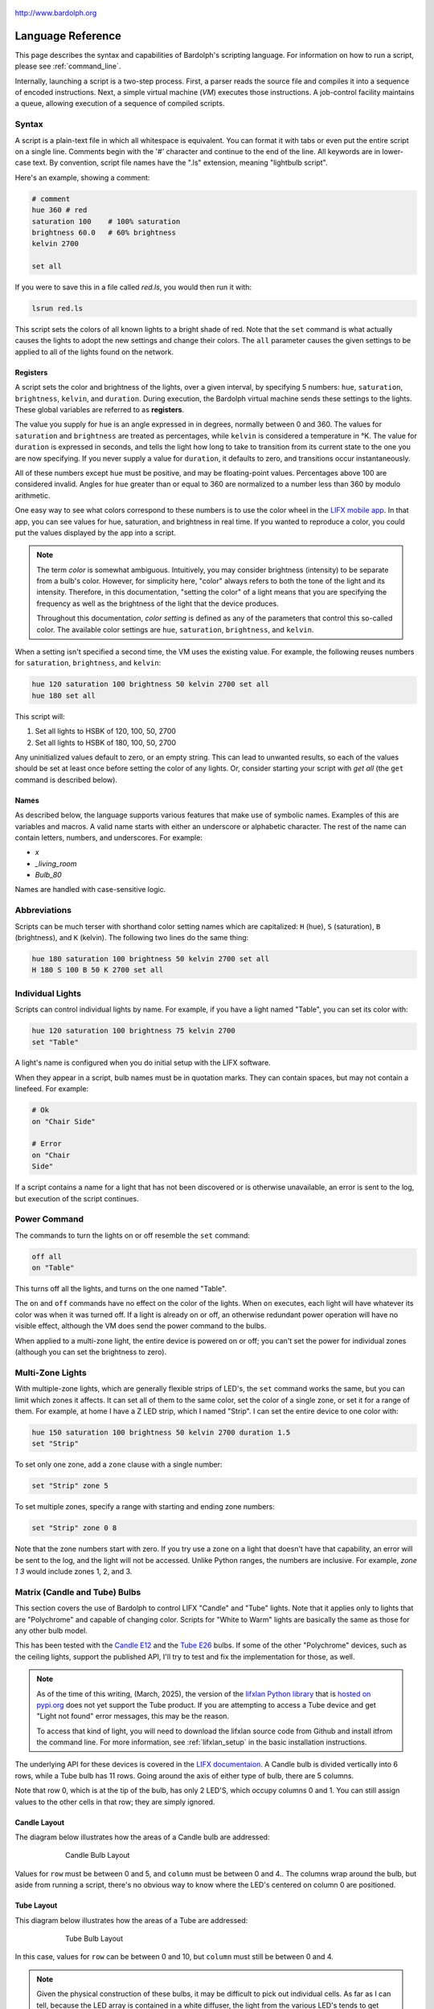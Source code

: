 .. figure:: logo.png
   :align: center

   http://www.bardolph.org

.. index::
    single: language reference

.. _language:

******************
Language Reference
******************

This page describes the syntax and capabilities of Bardolph's scripting
language. For information on how to run a script, please see
:ref:`command_line`.

Internally, launching a script is a two-step process. First, a parser reads the
source file and compiles it into a sequence of encoded instructions. Next, a
simple virtual machine (`VM`) executes those instructions. A job-control
facility maintains a queue, allowing execution of a sequence of compiled
scripts.

.. index:: color; set for all

Syntax
======
A script is a plain-text file in which all whitespace is equivalent. You can
format it with tabs or even put the entire script on a single line.
Comments begin with the '#' character and continue to the end of the line. All
keywords are in lower-case text. By convention, script file names have the
".ls" extension, meaning "lightbulb script".

Here's an example, showing a comment:

.. code-block:: lightbulb

    # comment
    hue 360 # red
    saturation 100    # 100% saturation
    brightness 60.0   # 60% brightness
    kelvin 2700

    set all

If you were to save this in a file called `red.ls`, you would then run it with:

.. code-block:: bash

    lsrun red.ls

This script sets the colors of all known lights to a bright shade of red.
Note that the ``set`` command is what actually causes the lights to adopt the
new settings and change their colors. The ``all`` parameter causes the given
settings to be applied to all of the lights found on the network.

.. index:: register; list of

Registers
---------
A script sets the color and brightness of the lights, over a given interval,
by specifying 5 numbers: ``hue``, ``saturation``, ``brightness``, ``kelvin``,
and ``duration``. During execution, the Bardolph virtual machine sends these
settings to the lights. These global variables are referred to as **registers**.

The value you supply for ``hue`` is an angle expressed in
in degrees, normally between 0 and 360. The values for ``saturation``
and ``brightness`` are treated as percentages, while ``kelvin`` is considered
a temperature in °K. The value for ``duration`` is expressed in
seconds, and tells the light how long to take to transition from its current
state to the one you are now specifying. If you never supply a value for
``duration``, it defaults to zero, and transitions occur instantaneously.

All of these numbers except ``hue`` must be positive, and may be floating-point
values. Percentages above 100 are considered invalid. Angles for ``hue``
greater than or equal to 360 are normalized to a number less
than 360 by modulo arithmetic.

One easy way to see what colors correspond to these numbers is to use
the color wheel in the `LIFX mobile app <https://app.lifx.com>`_.
In that app, you can see values for hue,
saturation, and brightness in real time. If you wanted to reproduce a color, you
could put the values displayed by the app into a script.

.. index:: color; definition of term

.. note:: The term *color* is somewhat ambiguous. Intuitively, you may
  consider brightness (intensity) to be separate from a bulb's color.
  However, for simplicity here, "color" always refers
  to both the tone of the light and its intensity. Therefore,
  in this documentation, "setting the color" of a light means that
  you are specifying the frequency as well as the brightness of the
  light that the device produces.

  Throughout this documentation, *color setting* is defined as any of
  the parameters that control this so-called color. The available
  color settings are ``hue``, ``saturation``, ``brightness``, and ``kelvin``.

When a setting isn't specified a second time, the VM uses the existing value.
For example, the following reuses numbers for ``saturation``, ``brightness``,
and ``kelvin``:

.. code-block:: lightbulb

    hue 120 saturation 100 brightness 50 kelvin 2700 set all
    hue 180 set all

This script will:

#. Set all lights to HSBK of 120, 100, 50, 2700
#. Set all lights to HSBK of 180, 100, 50, 2700

Any uninitialized values default to zero, or an empty string. This can lead
to unwanted results, so each of the values should be set at least once before
setting the color of any lights. Or, consider starting your script with
`get all` (the ``get`` command is described below).

.. index:: name syntax

Names
-----
As described below, the language supports various features that make use of
symbolic names. Examples of this are variables and macros. A valid name
starts with either an underscore or alphabetic character. The rest of the
name can contain letters, numbers, and underscores. For example:

* `x`
* `_living_room`
* `Bulb_80`

Names are handled with case-sensitive logic.

.. index:: abbreviations

Abbreviations
=============
Scripts can be much terser with shorthand color setting names which are
capitalized: ``H`` (hue), ``S`` (saturation), ``B`` (brightness), and ``K``
(kelvin). The following two lines do the same thing:

.. code-block:: lightbulb

  hue 180 saturation 100 brightness 50 kelvin 2700 set all
  H 180 S 100 B 50 K 2700 set all

.. index:: lights; individual, lights; set color, color; set for light

Individual Lights
=================
Scripts can control individual lights by name. For example, if you have a light
named "Table", you can set its color with:

.. code-block:: lightbulb

  hue 120 saturation 100 brightness 75 kelvin 2700
  set "Table"

A light's name is configured when you do initial setup with the LIFX software.

When they appear in a script, bulb names must be in quotation marks. They
can  contain spaces, but  may not contain a linefeed. For example:

.. code-block:: lightbulb

  # Ok
  on "Chair Side"

  # Error
  on "Chair
  Side"

If a script contains a name for a light that has not been discovered or is
otherwise unavailable, an error is sent to the log, but execution of the script
continues.

.. index:: power

Power Command
=============
The commands to turn the lights on or off resemble the ``set`` command:

.. code-block:: lightbulb

  off all
  on "Table"

This turns off all the lights, and turns on the one named "Table".

The ``on`` and ``off`` commands have no effect on the color of the lights.
When ``on`` executes, each light will have whatever its color was when
it was turned off. If a light is already on or off, an otherwise
redundant power operation will have no visible effect, although the
VM does send the power command to the bulbs.

When applied to a multi-zone light, the entire device is powered
on or off; you can't set the power for individual zones (although you
can set the brightness to zero).

.. index:: multi-zone lights, lights; multi-zone, zone

Multi-Zone Lights
=================
With multiple-zone lights, which are generally flexible strips of LED's, the
``set`` command works the same, but you can limit which zones it affects.
It can set all of them to the same color, set the color of a single zone,
or set it for a range of them. For example, at home I have a Z LED strip,
which I named "Strip". I can set the entire device to one color with:

.. code-block:: lightbulb

  hue 150 saturation 100 brightness 50 kelvin 2700 duration 1.5
  set "Strip"

To set only one zone, add a ``zone`` clause with a single number:

.. code-block:: lightbulb

  set "Strip" zone 5

To set multiple zones, specify a range with starting and ending
zone numbers:

.. code-block:: lightbulb

  set "Strip" zone 0 8

Note that the zone numbers start with zero. If you try use a zone on
a light that doesn't have that capability, an error will be sent to
the log, and the light will not be accessed. Unlike Python ranges, the
numbers are inclusive. For example, `zone 1 3` would include zones 1, 2,
and 3.

.. index::
    single: candle lights
    single: lights; candle
    single: tube lights
    single: lights; tube
    single: matrix lights
    single: lights; matrix
    pair: row; column
    single: default

Matrix (Candle and Tube) Bulbs
==============================

This section covers the use of Bardolph to control LIFX "Candle" and "Tube"
lights. Note that it applies only to lights that are "Polychrome"
and capable of changing color. Scripts for "White to Warm" lights are
basically the same as those for any other bulb model.

This has been tested with the
`Candle E12 <https://www.lifx.com/products/candle-smart-light-e12>`_
and the
`Tube E26 <https://www.lifx.com/products/tube-smart-light>`_
bulbs. If some of the other "Polychrome" devices, such as the ceiling lights,
support the published API, I'll try to test and fix the implementation for
those, as well.

.. note:: As of the time of this writing, (March, 2025), the version of the
    `lifxlan Python library <https://github.com/mclarkk/lifxlan>`_
    that is
    `hosted on pypi.org <https://pypi.org/project/lifxlan/>`_
    does not yet support the Tube product. If you are attempting to access a
    Tube device and get "Light not found" error messages, this may be the
    reason.

    To access that kind of light, you will need to download the lifxlan source
    code from Github and install itfrom the command line. For more information,
    see :ref:`lifxlan_setup` in the basic installation instructions.

The underlying API for these devices is covered in the
`LIFX documentaion <https://lan.developer.lifx.com/docs/candle>`_. A Candle bulb
is divided vertically into 6 rows, while a Tube bulb has 11 rows. Going around
the axis of either type of bulb, there are 5 columns.

Note that row 0, which is at the tip of the bulb, has only 2 LED'S,
which occupy columns 0 and 1. You can still assign values to the other cells
in that row; they are simply ignored.

Candle Layout
-------------

The diagram below illustrates how the areas of a Candle bulb are addressed:

.. figure:: candle_diagram.png
    :align: center
    :figwidth: 75 %

    Candle Bulb Layout

Values for ``row`` must be between 0 and 5, and ``column`` must be between
0 and 4.. The columns wrap around the bulb, but aside from running a script,
there's no obvious way to know where the LED's centered on column 0 are
positioned.

Tube Layout
-----------

This diagram below illustrates how the areas of a Tube are addressed:

.. figure:: tube_diagram.png
    :align: center
    :figwidth: 75 %

    Tube Bulb Layout

In this case, values for ``row`` can be between 0 and 10, but ``column`` must
still be between 0 and 4.

.. note:: Given the physical construction of these bulbs, it may be difficult to
    pick out individual cells. As far as I can tell, because the LED array is
    contained in a white diffuser, the light from the various LED's tends to get
    blended, which I believe is intentional.

In order to set a matrix bulb's color you need to:

#. Set the default color.
#. Set the colors for the desired parts of the bulb.

If you don't set the defult, then ``hue``, ``saturation``, ``brightness``, and
``kelvin`` will all be zero.

For example:

.. code-block:: lightbulb

    hue 220 saturation 75 brightness 15 kelvin 2700
    set default

    hue 100 brightness 75
    set "Candle" row 1 column 3

This code will set the entire bulb's ``hue`` to 220, with the exception of the
cell at row 1, column 3. Note the large difference in ``brightness``, which
will make it easier to distinguish the individual cell if you run this code.

When two numbers are given, they are assumed to be a range, which is
inclusive. For example, `row 2 4` specifies rows 2, 3, and 4.

Whenever the ending value is not supplied, it is given the starting
value. For example:

.. code-block:: lightbulb

    set "Tube" row 1 1

    # Equivalent:
    set "Tube" row 1

If you supply only ``column`` or only ``row``, the full range (0 through 5
for ``row``, 0 through 4 for ``column``) of the unspecified parameter is
assumed:

.. code-block:: lightbulb

    set "Candle" row 1 2
    set "Candle" column 1 3

    # Equivalent:
    set "Candle" row 1 2 column 0 4
    set "Candle" row 0 5 column 1 3

Although the examples so far have ``row`` before ``column``, that order is not
required:

.. code-block:: lightbulb

    set "Candle" row 1 2 column 3 4

    # Equivalent:
    set "Candle" column 3 4 row 1 2

.. index:: candle full syntax, tube full syntax, candle full syntax

Full Syntax for Matrix Bulbs
----------------------------
In the examples so far, each ``set`` contains a single command. This is limiting
because you can set only one area of the bulb's body section. A more powerful
syntax uses ``begin`` and ``end`` to contain a collection of settings that
are sent as a unit that updates the entire bulb. For example, to set a few
different areas of the bulb:

.. code-block:: lightbulb

    hue 240 saturation 75 brightness 25 kelvin 2200
    set default

    set "Candle" begin
        hue 320
        stage row 1 2 column 1 2

        hue 300
        stage row 3
        stage row 4
    end

The ``stage`` keyword is used here because no communication with the bulb occurs
within the ``begin`` - ``end`` block. Instead, an internal data structure gets
built as ``stage`` commands are executed.

When ``end`` is reached, the virtual machine sends the entire result to the bulb
as a block of data. Any cell that has not been accessed in the ``begin``
/ ``end`` clause receives the default. This means that every cell in the entire
bulb receives a new setting. This behavior is guided by the underlying LIFX API
supported by multi-colored bulbs.

As with the shorter syntax, both ``row`` and ``column`` are optional. Here are
some examples:

.. code-block:: lightbulb

    # Set the entire bulb to the same color.
    hue 180
    set "Tube"


    # Prepare for subsequent changbes by setting the default.
    hue 120 saturation 75 brightness 75 kelvin 2700
    set default


    # Set column 3 in all rows to the same color. The rest of the bulb gets
    # the default.
    hue 190
    set "Tube" begin
        stage column 3
    end

    # Set a single element of the bulb.
    set "Tube" begin
        hue 200
        stage row 8 column 3
    end

    # Set a square area and the tip
    hue 210
    set "Tube" begin
        stage row 1 2 column 3 4

        # tip
        stage row 0
    end

As another example, here is a script that gives the bulb a gradient of
colors. In this example, it is not necessary to set the default, because all
of the cells get staged:

.. code-block:: lightbulb

    saturation 100 brightness 50 kelvin 2500

    set "Candle" begin
        hue 120
        stage row 0
        hue 150
        stage row 1
        hue 180
        stage row 2
        hue 210
        stage row 3
        hue 240
        stage row 4
        hue 270
        stage row 5
    end

Of course, this can be accomplished with more succinct code:

.. code-block:: lightbulb

    saturation 100 brightness 50 kelvin 2500

    hue 120
    set "Candle" begin
        repeat with row_num from 0 to 5 begin
            stage row row_num
            hue {hue + 30}
        end
    end

.. index:: time, time measurement, duration

Timing Color Changes
====================
Scripts can contain time delays and durations, both of which are are expressed
in seconds. A ``time`` value designates the amount of time to wait before
transmitting the next command to the lights. The ``duration`` value is passed
through to the bulbs, and its interpretation is defined by the
`LIFX API <https://lan.developer.lifx.com>`_. Basically, by setting
``duration``, you determine how long it should take the bulb to transition to
its new state. For example:

.. code-block:: lightbulb

  off all time 5 duration 1.5 on all off "Table"

This will:

#. Immediately turn off all lights instantaneously.
#. Wait 5 seconds.
#. Turn on all the lights, but ramp up the brightness over a period of 1.5
   seconds.
#. Wait 5 seconds again.
#. Dim down the light named "Table" over a period of 1.5 seconds until it
   is off.

The underlying API has a precision down to milliseconds. For example, all
digits are significant in a ``time`` parameter of `1.234`. However, in
practice, the host computer or underlying threading support built into the
Python runtime may not be able to keep up. For that reason, I recommend that
you do not try to use a ``time`` or ``duration`` that is less than 0.1 seconds.

As mentioned above, the existing values for ``time`` and ``duration`` are
re-used with each command. In this example, ``time`` is set only
once, but there will be the same delay between every action.

.. index:: time with and, and; time

Multiple Lights Using `and`
---------------------------
If you want to set multiple lights at the same time, you can chain them using
``and``

.. code-block:: lightbulb

    # Uses "and": both go on at the same time after 2 seconds.
    time 2 on "Table" and "Chair Side"

This script will:

#. Wait 2 seconds.
#. Turn both lights on *simultaneously*.

This contrasts with:

.. code-block:: lightbulb

    # Does not use "and": 2-second delay before the second light is turned on.
    time 2
    on "Table"
    on "Lamp"

This script will:

#. Wait 2 seconds.
#. Turn on the light named "Table".
#. Wait 2 seconds.
#. Turn on the light named "Lamp".

The ``and`` keyword works with ``set``, ``on``, and ``off``.

If a script specifies zones, the ``and`` comes after the zone numbers. This
can be convenient for coordinating a multi-zone light with single-zone
bulbs. For example, with a multi-zone light named "Strip" and a bulb named
"Table"

.. code-block:: lightbulb

  hue 120 saturation 75 brightness 75 kelvin 2700 duration 1.5
  set "Strip" zone 0 5 and "Table"

Here's an example of simultaneously setting multiple zones on the
same light at the same time:

.. code-block:: lightbulb

  set "Strip" zone 2 and "Strip" zone 13 15

How Time Is Measured
--------------------
It's important to note that delay time calculations are based on when
the script started. The delay is not calculated based on the completion
time of the previous instruction.

For example:

.. code-block:: lightbulb

  time 2
  on all
  # Do a lot of slow stuff.
  off all

The "off" instruction will be executed 2 seconds from the time that
the script was started, and the "off" instruction 4 seconds from that start
time.

If part of a script takes a long time to execute, the wait time may elapse
before the virtual machine is ready for the next instruction. In this case,
that instruction gets executed without any timer delay. If delay times are too
short for the program to keep up, it will simply keep executing
instructions as fast as it can.

.. index:: clock time, time of day, time pattern

Wait for Time of Day
--------------------
Instead of waiting for a delay to elapse, you can specify the specific time
that an action occurs, using the ``at`` modifier with the ``time`` command. For
example, to turn on all the lights at 8:00 a.m.:

.. code-block:: lightbulb

  time at 8:00 on all

All times are specified using a 24-hour clock, with midnight at 0:00.
In this documentation, the parameter supplied in the script is called
a *time pattern*.

A time pattern can contain wildcards to match more than one possible
time. For example, to turn on the lights on the hour and turn them off on the
half-hour

.. code-block:: lightbulb

  time at *:00 on all time at *:30 off all

A time pattern can have placeholders for one or two digits with an
asterisk. Here are some examples of valid patterns:

* `2*:00` - matches 21:00, 22:00, and 23:00.
* `1:*5` - matches 1:05, 1:15, 1:25, 1:35, 1:45 and 1:55.
* `*:30` - matches on the half-hour.

These are not valid patterns:

* `*` or `*:*` - matches anything and is therefore meaningless.
* `12:8*` - not a valid time.
* `**:08` - only one asterisk is necessary.
* `12:5` - minutes need to be expressed as two digits.

Note that the language is procedural, not declarative. This means that the
script is executed from top to bottom. For example, assume you run this script
at 8:00 a.m.:

.. code-block:: lightbulb

  time at 10:00 on all
  time at 9:00 off all

This will turn on all the lights at 10:00 a.m., wait 23 hours, and turn them
off again the next day.

You can combine patterns to create more complicated behavior. For example, this
will turn on the lights the next time it's either 15 or 45 minutes past the
hour:

.. code-block:: lightbulb

  time at *:15 or *:45 on all

After a scheduled wait, the delay timer is essentially reset. For example:

.. code-block:: lightbulb

  time at 12:00 on all
  time 60 off all

This would turn on all the lights at noon and then turm them off 60 seconds
later, which would be at 12:01 p.m.

.. index:: pause, keypress

Pause for Keypress
==================
Instead of using timed delays, a script can wait for a key to be pressed. For
example, to simulate a manual traffic light

.. code-block:: lightbulb

  saturation 100 brightness 80
  hue 120 set all
  pause hue 50 set all
  pause hue 360 set all

This script will:

#. Set all the lights to green (hue 120).
#. Wait for the user to press a key.
#. Set all the lights to yellow (50).
#. Wait for a keypress.
#. Turn the lights red (360).

A script can contain both pauses and timed delays. After a pause, the delay
timer is reset. For example:

.. code-block:: lightbulb

  time at 12:00 on all
  pause off all
  time 10 on all

This script turns on all the lights at 12:00 noon. It then waits
for the user to press a key at the keyboard. When a key has been pressed,
it turns off all the lights, waits 10 s, and turns them on again.

.. index:: wait, delay script exit

Wait With No Action
===================
To wait for the next time interval without doing anything:

.. code-block:: lightbulb

  wait

This can be useful to keep a script active until the last command has been
executed. For example:

.. code-block:: lightbulb

  time 0 hue 120 saturation 90 brightness 50 kelvin 2700
  duration 200 set all
  time 200 wait

In this example, the ``set`` command will take 200 seconds to fully take effect.
The script adds a 200-second wait to keep it from exiting before that slow
``set`` completes. If a script is waiting in the queue, this prevents that next
script from starting before the 200-second duration has elapsed.

.. index:: groups, locations

Groups and Locations
====================
The ``set``, ``on``, and ``off`` commands can be applied to groups and locations.
For example, if you have a location called "Living Room", you can turn them
on and set them all to the same color with:

.. code-block:: lightbulb

  on location "Living Room"
  hue 120 saturation 80 brightness 75 kelvin 2700
  set location "Living Room"

Continuing the same example, you can also set the color of all the lights in
the "Reading Lights" group with:

.. code-block:: lightbulb

  set group "Reading Lights"

You can combine lights, groups, and locations with the ``and`` keyword:

.. code-block:: lightbulb

  set location "Living Room" and "Table" and group "Reading Lights"

.. index:: macro, define; macro

Macro Definitions
=================
A macro can be defined to hold a commonly-used name or number:

.. code-block:: lightbulb

  define blue 240 define deep 100 define dim 20
  define gradual 4
  define ceiling "Ceiling Light in the Living Room"
  hue blue saturation deep brightness dim duration gradual
  set ceiling

A macro can be used for a light name or a value to be used to set a
parameter. It can also be used as a zone number with multi-zone
lights:

.. code-block:: lightbulb

  define my_light "Chair Side"
  hue 120 saturation 80 brightness 50 kelvin 2700
  set my_light

  define zone_1 5 define zone_2 10
  set "Strip" zone zone_1 zone_2

Macros may refer to other existing macros:

.. code-block:: lightbulb

  define blue 240
  define b blue

A macro can be defined only once, which makes it suitable for constants:

.. code-block:: lightbulb

  define blue 240
  define blue 260 # Error: already defined.

.. index:: variables, assignment

Variables
=========
A variable is somewhat similar to a macro, in that it can hold a value.
However, a variable's contents can be replaced with a new value at
run-time. In addition, the current value for a color setting can be
copied into a variable. The syntax is:

  `assign variable value`

A variable can contain a number, a string, or a time pattern. Once
it has been initialized, it can be used as a name or a value for a
color or time setting. For example:

.. code-block:: lightbulb

  assign the_light "Chair"
  on the_light

  assign the_room "Living Room"
  off group the_room

  assign dinner_time 17:00
  time at dinner_time on "Table"

An existing variable can be assigned to another. A variable can also get
a copy of a color setting. For example:

.. code-block:: lightbulb

  assign x 120
  assign y x     # y now contains 120
  hue 240
  assign y hue   # y now contains 240

Assignment of one variable to another has by-value semantics:

.. code-block:: lightbulb

  assign x 120
  assign y x
  assign x 240    # y still contains 120
  hue y           # Sets hue to 120.

In this example, `y` has an independent copy of the original value of `x`,
even after `x` has been given a new value.

.. index::  mathematical expressions, numeric operations, logical expressions,
            and; logical expressions

Mathematical and Logical Expressions
====================================
An expression can be used wherever a number or truth value is needed. The
syntax for an expression is to contain it in curly braces. For example, to
put 5 + 4 into x:

.. code-block:: lightbulb

  assign x {5 + 4}

Logical expressions also are contained in curly braces:

.. code-block:: lightbulb

  if {x > 5} off all

The following operators are available:

* ``+`` addition
* ``-`` subtraction or negative
* ``*`` multiplication
* ``/`` division
* ``%`` modulo
* ``^`` power of
* ``<``, ``<=`` less than, less than or equal to
* ``>``, ``>=`` greater than, greater than or equal to
* ``==`` equals
* ``!=`` not equal to

The ``or`` and ``and`` keywords can be combined with comparison operations. Some
examples of expressions:

.. code-block:: lightbulb

  assign a {45 * -3)
  assign b { (4 + 5) / 3 }
  assign h { a^2 + b^2 }

  if {a > 0 and b != 4 or h < 5} on all

Note that ``*`` and ``/`` have a higher precedence than ``+`` and ``-``. The
``and`` operator has a higher precedence than ``or``.

.. code-block:: lightbulb

    assign a {3 + 4 * 5}    # a = 23
    assign b {(3 + 4) * 5}  # b = 35

    if {5 > 1 or 10 < 100 and 20 == 30 }   # true
        on all

    if {(5 > 1 or 10 < 100) and 20 == 30 } # false
        off all

Numerical values in a logical context are coerced to booleans, where 0 is false,
and any other value is true.

.. index::
    single: curly braces, when required

.. note:: Curly braces are required wherever a numerical expression involves
    any kind of an operator and one or more operands. If a single numerical
    constant, variable, or function call is referenced, the braces are optional.

    .. code-block:: lightbulb

        define square with x begin
            return {x ^ 2}
        end

        # These are equivalent.
        assign x 100
        assign x {100}              # Optional but allowed.
        assign x {50 * 2}           # Required.
        assign x [square 10]        # Not required.
        assign x {25 * [square 2]}  # Required due to multiplication.

.. index::
    single: register; as value

Referencing Registers
---------------------
Registers can provide values:

.. code-block:: lightbulb

    brightness {brightness * 1.1}

    assign double_brt {brightness * 2}

However, registers (``hue``, ``saturation``, ``brightness``, ``kelvin``,
``time`` and ``duration``) can not be used as values for ``zone``, ``row``,
or ``column``.

.. code-block:: lightbulb

    # None of this will work, because hue and brightness are registers.

    set "Candle" row hue
    set "Strip" zone brightness

.. index:: routine, subourtine, define; routine

Routine Definitions
===================
A subprogram, hereafter called a *routine*, can be defined as a
sequence of commands. Here's a simple exmple of a routine being defined
and called:

.. code-block:: lightbulb

  define shut_off_all off all
  shut_off_all

A routine can have one or more parameters if the name is followed by the ``with``
keyword:

.. code-block:: lightbulb

  define set_mz with mz_light mz_zone
    set mz_light zone mz_zone

  set_mz "Strip" 7

For code readability, you can contain a routine call in square braces. These
two lines of code are equivalent:

.. code-block:: lightbulb

    set_mz "Strip" 7
    [set_mz "Strip" 7]

If a routine contains multiple commands, they need to be contained
in ``begin`` and ``end`` keywords:

.. code-block:: lightbulb

  define living_room_off begin
    duration 1.5
    off group "Living Room"
  end

  define off_3_seconds with the_light begin
    duration 3
    off the_light
  end

  # Another example of putting routine calls in optional brackets.
  [living_room_off]
  [off_3_seconds "Chair"]

A routine may not be re-defined. Routine definitions may not be nested:

.. code-block:: lightbulb

    define a_routine set "Chair"
    define a_routine set "Table"  # Error: already defined.

    define outer begin
        # Error: nested definition not allowed.
        define inner on all
    end

Variables defined inside a routine are local and go out of scope when the
routine returns. Because parameters are passed by value, assignment to a
parameter overwrites the local copy but does not affect any variable
outside of the routine:

.. code-block:: lightbulb

    define do_brightness with x begin
        assign x 50    # Overwrite the parameter
        brightness x   # Set brightness to 50.
    end

    assign y 100
    do_brightness y    # Call do_brightness with 100
    saturation y       # Set saturation to 100

    saturation x       # Error: x no longer exists

Variables assigned outside of a routine are considered global and are visible
in all scopes:

.. code-block:: lightbulb

  assign y 100

  define set_global begin
    assign y 50
  end

  set_global
  saturation y   # Set saturation to 50.

However, if a parameter has the same name as a global variable, the outer
instance becomes hidden and is inaccessible in the entire body of the routine:

.. code-block:: lightbulb

    assign z 100

    define set_hue_plus with z begin
        # Global variable z is invisible here.
        assign z {z + 10}
        hue z
    end

    # Sets hue to 35
    set_hue_plus 25

    # Global variable z still contains 100; sets saturation to 100
    saturation z

.. index:: return, function, define; function

Return Values
-------------
A routine can return a value and exit, becoming what is often referred to as
a *function*. This is done with the ``return`` keyword. A routine can return
either a string or a number.

For example:

.. code-block:: lightbulb

    define increment with x begin
        return {x + 1}
    end

Any return value that is a mathematical expression must be contained in curly
braces.

To invoke and use a function, use square brackets. For example:

.. code-block:: lightbulb

    define average a b begin
        return {(a + b) / 2}
    end

    print [average 100 200]

A routine can call another and pass along incoming parameters. The called
routine must already be defined; there currently is no support for forward
declarations. As noted above, the parameters are passed by value:

.. code-block:: lightbulb

    define light_brightness with light_name begin
        get light_name
        return brightness
    end

    define half_bright with brt light_name begin
        brightness {brt / 2}
        set light_name
        return brightness
    end

    printf "Set brightness to {:.2f}\n."
        [half_bright [light_brightness "Lamp"] "Top"]

.. index:: mathematical functions

Built-In Mathematical Functions
-------------------------------

A small number of built-in functions is available for simple mathematical
operations. They are called with the same syntax utilized by user-defined
functions. For example:

.. code-block:: lightbulb

    assign brt [round {brightness / 5}]

.. index:: ciel, mathematical functions; ceil

[ceil *x*]
^^^^^^^^^^

This returns the smallest integer that is greater than or equal to x.

+-----------------------+
|.. centered:: Examples |
+-------------+---------+
| Call        | Returns |
+=============+=========+
| [ceil 1.0]  | 1       |
+-------------+---------+
| [ceil 1.01] | 2       |
+-------------+---------+
| [ceil -1.5] | 1       |
+-------------+---------+

.. index:: cycle, mathematical functions; cycle

[cycle *theta*]
^^^^^^^^^^^^^^^

The function normalizes an angle such that the result is between 0
and 360 degrees. This is useful in an infinite loop where you keep adding or
subtracting to a value for ``hue``. For example:

.. code-block:: lightbulb

    hue 0

    repeat begin
        hue [cycle {hue + 120}]
        set all
    end

In this example, ``hue`` will be set to 0, 120, and 240. After that, when a
value of 360 gets passed into the ``cycle`` function, it returns 0, effectively
restarting the angle. This allows an infinite loop to keep adding to an angle
with no risk of overflow.

+------------------------+
|.. centered:: Examples  |
+--------------+---------+
| Call         | Returns |
+==============+=========+
| [cycle 355]  | 355     |
+--------------+---------+
| [cycle 365]  | 5       |
+--------------+---------+
| [cycle -10]  | 350     |
+--------------+---------+
| [cycle 360]  | 0       |
+--------------+---------+
| [cycle 3607] | 7       |
+--------------+---------+

.. index:: floor, mathematical functions; floor

[floor *x*]
^^^^^^^^^^^

This returns the largest integer that is less than or equal to x.

+------------------------+
|.. centered:: Examples  |
+--------------+---------+
| Call         | Returns |
+==============+=========+
| [floor 1.0]  | 1       |
+--------------+---------+
| [floor 2.1]  | 2       |
+--------------+---------+
| [floor -1.6] | -2      |
+--------------+---------+

.. index:: rnd, random number, mathematical functions; random number

[random min max]
^^^^^^^^^^^^^^^^

Return an random integer *n* such that min ≤ n ≤ max. For example:

.. code-block:: lightbulb

    brightness [random 1 100]

.. index:: round, mathematical functions; round

[round *x*]
^^^^^^^^^^^

Rounds off x to the nearest integer.

+------------------------+
|.. centered:: Examples  |
+--------------+---------+
| Call         | Returns |
+==============+=========+
| [round 1.1]  | 1       |
+--------------+---------+
| [1.5]        | 2       |
+--------------+---------+
| [round -1.5] | -2      |
+--------------+---------+

.. index:: square root, mathematical functions; square root, sqrt

[sqrt *x*]
^^^^^^^^^^

This returns the square root of x. If x < 0, an error is sent to the log, and
the function returns 0.

+--------------------------------------------------+
|.. centered:: Examples                            |
+-----------+---------+----------------------------+
| Call      | Returns | Notes                      |
+===========+=========+============================+
| [sqrt 4]  | 2       |                            |
+-----------+---------+----------------------------+
| [sqrt -9] | 0       | Error message sent to log. |
+-----------+---------+----------------------------+

.. index::
    single: trigonometric functions
    single: sin (sine)
    single: mathematical functions; sin (sine)
    single: cos (cosine)
    single: mathematical functions; cos (cosine)
    single: tan (tangent)
    single: mathematical functions; tan (tangent)

Trigonometric: [sin *theta*], [cos *theta*], [tan *theta*]
^^^^^^^^^^^^^^^^^^^^^^^^^^^^^^^^^^^^^^^^^^^^^^^^^^^^^^^^^^

These are all trigonometric functions. In all cases, theta is an angle
measured in degrees.

+-----------------------+
|.. centered:: Examples |
+-------------+---------+
| Call        | Returns |
+=============+=========+
| [sin 30]    | 0.5     |
+-------------+---------+
| [cos 30]    | 0.866   |
+-------------+---------+
| [tan 45]    | 1.0     |
+-------------+---------+

Note that for documentation purposes, the above return values have been
rounded.

.. index::
    single: asin (arcsine)
    single: mathematical functions; asin (arcsine)
    single: acos (arccosine)
    single: mathematical functions; acos (arccosine)
    single: atan (arctangent)
    single: mathematical functions; atan (arctangent)

Trigonometric: [asin theta], [acos theta], [atan theta]
^^^^^^^^^^^^^^^^^^^^^^^^^^^^^^^^^^^^^^^^^^^^^^^^^^^^^^^

These are all trigonometric functions. In all cases, the returned value is an
angle measured in degrees.

+------------------------+
|.. centered:: Examples  |
+--------------+---------+
| Call         | Returns |
+==============+=========+
| [asin 0.5]   | 30      |
+--------------+---------+
| [acos 0.866] | 30      |
+--------------+---------+
| [atan 1]     | 45      |
+--------------+---------+

Note that for documentation purposes, the above parameter and return values
have been rounded.

.. index:: trunc, mathematical functions; trunc

[trunc *x*]
^^^^^^^^^^^

Truncates the fraction from x.

+------------------------+
|.. centered:: Examples  |
+--------------+---------+
| Call         | Returns |
+==============+=========+
| [trunc 1.1]  | 1       |
+--------------+---------+
| [trunc 1.5]  | 1       |
+--------------+---------+
| [trunc -1.5] | 1       |
+--------------+---------+

.. index:: conditionals, if, else

Conditionals
============
A conditional consists of the ``if`` keyword, followed by an expression and
one or more commands. It can also have one or more ``else`` clauses:

.. code-block:: lightbulb

  if {x < 5} off all

  get "Top"
  if {hue < 100} begin
    hue 100
    set "Top"
  end

  if {x >= 5} begin
     on all
     hue 120 set all
  end else begin
     off all
  end

  if {x >= 5} begin
     on all
     hue 120 set all
  end else if {x < 0}
     off all
  else begin
     saturation 25
  end

.. index:: loops, repeat, repeat; infinite loop, iteration, while

Repeat Loops
============
An infinitely repeating loop looks like:

.. code-block:: lightbulb

  repeat
    begin
      on all
      off all
    end

Thoretically, this loop will run forever. However, the job control for the VM
is designed to support graceful cutoff of a script's execution. For ambient
interior lighting, this is expected to be a common use case.

Use ``repeat`` ``while`` for a loop based on a logical condition:

.. code-block:: lightbulb

  repeat while {brightness < 50}
    begin
        brightness {brightness + 0.1}
        set all
    end

To repeat a loop a given number of times:

.. code-block:: lightbulb

    repeat 10 begin
      on all
      off all
    end

To repeat a loop a given number of times using the counter:

.. code-block:: lightbulb

    repeat with brt from 1 to 100 begin
        brightness brt
        set all
    end

This code will execute the loop 100 times.

.. index:: interpolation in loops, repeat; with interpolation

Interpolation in Loops
----------------------
Interpolation of values in a loop allows you to choose the start and
end points for a setting and the number of steps to take in
between. For example, to give a light a hue of 120, and then gradually
transition it to 180 in 5 steps:

.. code-block:: lightbulb

  repeat 5 with the_hue from 120 to 180
    begin
      hue the_hue
      set all
    end

In this example, `the_hue` will have values of 120, 135, 150, 165, and 180.

A special use case is to cycle the hue 360° over multiple iterations,
perhaps in an infinite loop. The `cycle` keyword causes a value to loop
around with modulo 360 logic, stopping one step short of a complete cycle.
By starting at zero again, the iteration continues smoothly.

.. code-block:: lightbulb

  repeat
    repeat 4 with the_hue cycle
      begin
        hue the_hue
        set all
      end

The inner loop gets executed 4 times, with `the_hue` having values of
0, 90, 180, and 270, the difference being 90°. The next time the
loop executes, it starts again at 0, which is equivalent to 360°. This
effectively picks up where the previous loop left off.

You can also specify the starting point:

.. code-block:: lightbulb

  repeat 4 with the_hue cycle 45
  # etc.

In this case, `the_hue` will have values of 45, 135, 225, and 315.

An arithmetic expression can take the place of any numeric value
in a `repeat` loop. You designate such an expression by enclosing it in
curly braces. For example:

.. code-block:: lightbulb

    assign x 7
    repeat {5 + x} with y from {x * 4} to {x * 6}
    ...

    # Equivalent to:
    repeat 12 with y from 28 to 42
    ...

Note that the loop limit is calculated only once. In the following example,
the loop is executed 5 times, even though `light_count` is modified in the
body of the loop.

.. code-block:: lightbulb

    assign light_count 5
    repeat light_count begin
        # Doesn't affect the number of iterations.
        assign light_count 0
        ...
    end

If you want to control the number of iterations dynamically, you can use a
``repeat`` ``while`` construct.

.. index:: iteration by light, repeat; for every light

By Light
--------
To iterate individually over all the lights:

.. code-block:: lightbulb

    # Turn on all the lights, one-by-one
    repeat all as the_light
        on the_light

In this example, `the_light` is a variable that is initialized to the name
of the next light before the body of the loop is executed.

A range of values can be applied to the lights. For example:

.. code-block:: lightbulb

    repeat all as bulb with brt from 10 to 30
    begin
        brightness brt
        set bulb
    end

In this case, the number of lights available determines what increment should
be added to the index variable, `brt`. This allows you to distribute a set of
values across some lights without knowing how many there are.

For example, if you have 3 lights, the above loop will be executed 3 times,
with `brt` having values of 10, 20, and 30. If you have 5 lights, you get
5 iterations, with `brt` having values of 10, 15, 20, 25, and 30.

.. index:: groups; iterating all, locations; iterating all

All groups or locations can be enumerated:

.. code-block:: lightbulb

    repeat group as the_group with the_hue from 120 to 180 begin
        hue the_hue
        set group the_group
    end

.. index:: groups; iterating within, locations; iterating within

To iterate over all the lights in a location or group:

.. code-block:: lightbulb

    repeat in location "Inside" as the_light
        on the_light

    repeat in group "Background" as the_light with sat from 70 to 100
    begin
        saturation sat
        set the_light
    end

Individual lights can be part of a list:

.. code-block:: lightbulb

    repeat
        in "Top" and "Middle" and "Table" as the_light
        with sat from 80 to 100
    begin
        get the_light
        saturation sat
        set the_light
    end

They can also be mixed with the members of groups and locations:

.. code-block:: lightbulb

    repeat
        in "Table" and location "Living Room"
        as the_light
        with brt from 10 to 80
    begin
        brightness brt
        set the_light
    end

Here's an example of a nested loop executed for every known group:

.. code-block:: lightbulb

    repeat group as grp with brt from 40 to 80 begin
        repeat in group grp as light with c_hue cycle begin
            hue c_hue
            set light
        end
    end

This loop assigns a different brightness to each group, ranging between 40%
and 80%. Within each group, every light gets the same brightness, but their
hues are distributed evenly across a 360° range.

.. index:: break

Breaking Out of a Loop
----------------------
You can use a ``break`` command to terminate a loop before its normal end
condition is met. The innermost loop is halted, but any outer loop continues
to execute:

.. code-block:: lightbulb

    repeat 10 with the_hue from 10 to 360 begin
        repeat all as bulb begin
            get bulb
            if {brigtness > 50}
                break
            brightness {brightness + 10}
            set bulb
        end

        # Execution continues here after the break interrupts the nested loop.
        hue the_hue
        set all
    end

A ``break`` command outside of a loop is an error that will halt the
compilation of a script.

.. index:: get, retrieving colors, color; get from light, lights; get color

Retrieving Current Color
========================
The `get` command retrieves the current settings from a single light:

.. code-block:: lightbulb

    get "Table"
    set all

This script retrieves the values of `hue`, `saturation`, `brightness`,
and `kelvin` from the bulb named "Table Lamp". It then sets all the
other lights to the retrieved color. This has the effect of setting the
color of all the lights to match "Table".

This command works only for lights that have a single color. Its behavior for
candle and strip lights is undefined.

A useful pattern for this command is to get a light's current values, modify
one of them, and then update the light. This allows you to effectively change
only one setting:

.. code-block:: lightbulb

    get light
    brightness 100
    set light

In this example, the light goes to full intensity withou changing colors.

From a multi-zone light, you can retrieve the color of a single zone or
the entire device:

.. code-block:: lightbulb

    get "Strip" zone 5
    get "Strip"

Note that you cannot get values for locations, groups, multiple zones,
or multiple lights:

.. code-block:: lightbulb

    # Errors
    get "Table Lamp" and "Chair Side"
    get all

    # Errors
    get location "Living Room"
    get group "Reading Lights"

    # Error
    get "Strip" zone 5 6

.. index::
    single: raw units
    single: units; raw
    single: RGB units
    single: units; RGB
    single: logical units
    single: units; logical

Raw, Logical, and RGB Units
===========================
For me, the HSB coordinate system isn't especially intuitive. For example, if
I want bright green lights, I'll have to look up an angle for the hue, or
maybe memorize which angle corresponds to which percieved color. The RGB color
space can make this much easier, because I know what red, green and blue look
like.

.. index:: RGB units; using

Using RGB
---------
By specifing certain values for red, green, and blue, you can probably make a
pretty good prediction of how a color will look. Most people know that a mix
of red and green yields yellow, green plus blue gives you cyan, and
red with blue produces purple.

With RGB units, each component's intensity is expressed as a percentage, which
can be given as a floating-point number. For example, to make all your lights a
somewhat dim purple, you could have:

.. code-block:: lightbulb

    units rgb
    red 50 green 0 blue 50
    set all

As another example, to have white light that is rather bright:

.. code-block:: lightbulb

    units rgb
    define brt 80
    red brt green brt blue brt

Internally, the VM converts these values to their HSB equivalents before
sending them to the lights.

Note that the setting for `kelvin` works the same for RGB units as it does
for the default logical units. In practiced, I've found that it's easy to
just set `kelvin` to 2700 at the top of the script and not bother with it after
that.

.. index:: raw units; using

Using Raw Units
---------------
In the case of logical or RGB units, numerical values in scripts are given in
units that are intended to be convenient to humans. However, during
communication with the lights, those numbers are mapped to unsigned, 16-bit
integer values as specified by the `LIFX API <https://lan.developer.lifx.com>`_.

If you prefer to send unmodified numbers to the lights as specified by that
API, you can use raw values (and switch back to logical units as desired).
"Raw" refers to an integer between 0 and 65535 that gets transmitted unmodified
to the lights. These two actions are equivalent:

.. code-block:: lightbulb

    units raw
    time 10000 duration 2500
    hue 30000 saturation 65535 brightness 32767 kelvin 2700 set all

    units logical
    time 10 duration 2.5
    hue 165 saturation 100 brightness 50 kelvin 2700 set all

Note that with raw units, `time` and `duration` are rounded to an integer
number of milliseconds. With logical or RGB units, `time` and
`duration` are treated as a floating-point number of seconds.

There's no limit to the precision of the floating-point value, but because it
will be converted to milliseconds, any digits more than 3 places to the right
of the decimal point will be insignificant. For example, durations of `2` and
`1.9999` are equivalent, while `3` and `2.999` will differ by one millisecond.
However, in practice, none of the timing is precise or accurate enough for you
to see any difference in behavior for these examples. In my experience,
you can't expect precision much better than 1/10 of a second.

.. index:: units; switching modes

Switching Unit Modes
--------------------
In general, you'll probably just pick a mode at the top of your script and
not change it. However, if a script does switch modes, some values get
re-calculated to preserve the effect on the lights. For example,
`hue` containing 180 in logical units is converted to 32,767 in raw units.

Which settings get changed depends on what kind of transition takes place. For
example, when switching from RGB to logical units, there's no need to
convert `time` or `duration`. However, `hue`, `saturation`, and `brightness`
are initialized, based on the current values of `red`, `green`, and `blue`.

The following table lists which settings are overwritten, and which ones are
unaltered, based on what kind of switch occurs:

.. list-table:: Changed When Switching Units Mode
    :header-rows: 1
    :widths: 12 11 11 11 11 11 11 11 11

    *   - From
        - To
        - time, dur.
        - hue
        - sat.
        - brt.
        - red
        - green
        - blue
    *   - `logical`
        - `raw`
        - √
        - √
        - √
        - √
        - —
        - —
        - —
    *   - `raw`
        - `logical`
        - √
        - √
        - √
        - √
        - —
        - —
        - —
    *   - `rgb`
        - `raw`
        - √
        - √
        - √
        - √
        - —
        - —
        - —
    *   - `raw`
        - `rgb`
        - √
        - —
        - —
        - —
        - √
        - √
        - √
    *   - `rgb`
        - `logical`
        - —
        - √
        - √
        - √
        - —
        - —
        - —
    *   - `logical`
        - `rgb`
        - —
        - —
        - —
        - —
        - √
        - √
        - √

None of the changes in unit mode affect the contents of ``kelvin``. That value
is always considered to be a temperature measured in °K, and never requires
conversion.

.. note:: While in RGB mode, you can still set the values of ``hue``,
    ``saturation``, or ``brightness``. However, this will have no practical effect;
    when you set the color of a light, the VM will ignore them. The transition
    from RGB to logical or raw mode overwrites the contents of ``hue``,
    ``saturation``, and ``brightness``. Conversely, you can set ``red``,
    ``green``, or ``blue``, but they are unused if the VM is not in RGB mode.
    Similarly, switching to RGB from logical or raw mode overwrites anything
    previously stored in those three settings.

Following is an example that illustrates some of this behavior:

.. code-block:: lightbulb

    units logical
    kelvin 2500
    time 1.5 duration 1.5
    hue 120 saturation 100 brightness 100

    units rgb
    # red, green, and blue are overwritten:
    #   kelvin = 2500
    #   time = 1.5
    #   duration = 1.5
    #   red = 0
    #   green = 100
    #   blue = 0
    #   hue = 120
    #   saturation = 100
    #   brightness = 100


    time 2.5 duration 3.5
    red 0 green 0 blue 100
    hue 0 saturation 0 brightness 0
    units raw
    # time, duration, hue, saturation, brightness are overwritten:
    #   time = 2500
    #   duration = 3500
    #   red = 0
    #   green = 0
    #   blue = 100
    #   hue = 43690
    #   saturation = 65535
    #   brightness = 65535
    #   kelvin = 2500


.. index:: print

Outputting Text
===============
Three commands, ``print``, ``println``, and ``printf``, send output to `stdout`.
They all call Python's own `print` function, which under most conditions sends
text to `stdout`, typically the user's terminal emulator.

Because this is not a general-purpose language, the support for text output
is a fairly rudimentary implementation. It pretty much passses data along to the
underlying Python `print` function, aided by the `string.format` method.

You can print any of the settings, such as ``hue`` or ``brightness``, as well
as variables and constants.

The ``print`` and ``println`` commands take a single parameter, which is
evaluated and sent to `stdout`. The ``print`` command appends a space to its
output, while ``println`` and ``printf`` each append a line feed.

For example to output some settings:

.. code-block:: lightbulb

    hue 120 saturation 50 brightness 75 kelvin 2000
    println "-----"
    print hue
    print saturation
    print brightness
    println kelvin
    println "-----"

This would generate the output::

    -----
    120 50 75 2000
    -----

.. index:: printf

Formatted Output
----------------
For any kind of non-trivial output, you'll probably want to use ``printf``,
which is a pass-through to Python's `string.format()` function.

The ``printf`` command has the syntax::

    printf <format> param
    printf <format> param, param, ...

For example, to output the settings:

.. code-block:: lightbulb

    hue 120 saturation 50 brightness 75 kelvin 2000
    printf "{} {} {} {}" hue saturation brightness kelvin

Note that the field placeholders, in the form of `{}` correspond to the
parameters.

Because the compiler relies on the format string to determine the number of
parameters, it must be either a literal or a macro.

.. code-block:: lightbulb

    define fmt "{}"
    printf fmt hue
    printf "{}" hue

    assign fmt2 "{}"
    printf fmt2 hue   # ERROR. Must be a literal or a macro.

It's possible to use named fields, which can give you cleaner code:

.. code-block:: lightbulb

    printf "{hue} {saturation} {brightness} {kelvin}"

Named fields can be mixed with anonymous ones:

.. code-block:: lightbulb

    printf "{hue} {saturation} {brightness} {}" kelvin

The output can contain variables and expressions:

.. code-block:: lightbulb

    assign x 100
    assign y 200
    printf "{x} {} {}" y {(x + y) / 2}

This would produce the following output::

    100 200 150

The output can also contain light names. Here's an example that
iterates over all of the lights, and outputs the settings for each one:

.. code-block:: lightbulb

    repeat all as light begin
        get the_light
        printf "Light: {the_light} {hue} {saturation} {brightness} {kelvin}"
    end

The formatting capabilities impelemented by the Python language are rather
extensive and complicated. For more information on how this formatting works,
I recommend that you consult the Python documentation:
https://docs.python.org/3/library/string.html#formatspec

In terms of data types, note that ``hue``, ``saturation``, ``brightness``,
and ``kelvin`` are floating-point numbers in logical and RGB modes. In
raw mode, these values are integers. Here's an example where the light
settings are displayed, first in raw units, and then in RGB units:

.. code-block:: lightbulb

    define header_fmt "{:<9}{:>9}{:>9}{:>9}{:>9}"

    units raw
    println "----- Raw -----"
    printf header_fmt "Name" "Hue" "Sat" "Brt" "Kelvin"
    repeat all as light begin
        get light
        printf "{light:<9}{hue:>9d}{saturation:>9d}{brightness:>9d}{kelvin:>9d}"
    end

    units rgb
    println ""
    println "----- RGB -----"
    printf header_fmt "Name" "Red" "Green" "Blue" "Kelvin"
    repeat all as light begin
        get light
        printf "{light:<9}{red:>9.2f}{green:>9.2f}{blue:>9.2f}{kelvin:>9.2f}"
    end

Notice that the upper ``printf`` uses a format of `:>9d`, which outputs
number as decimal integers, right-justified in a field 9 characters long. The
RGB numbers are output with 2 decimal points.

When I ran this script on my own lights one evening, I got this output::

    ----- Raw -----
    Name           Hue      Sat      Brt   Kelvin
    Bottom       42597    65535    20001     2400
    Middle       38957        0    40259     2700
    Top          35316    65535    56432     2700

    ----- RGB -----
    Name           Red    Green     Blue   Kelvin
    Bottom        0.00     3.05    30.52  2400.00
    Middle       61.43    61.43    61.43  2700.00
    Top           0.00    66.02    86.11  2700.00

Examples with `printf`
----------------------
This code illustrates equivalent behavior using different parameters:

.. code-block:: lightbulb

    printf "{hue} {saturation} {brightness}"
    printf "{} {} {}" hue saturation brightness
    printf "{hue} {} {}" saturation brightness
    printf "{2} {1} {0}" brightness saturation hue

All of these lines produce the same output. Note that the bottom line in the
code uses positional fields, which are a feature of the underlying Python
implementation.

Because of the data types of the settings, use of any integer type specifier
requires raw mode:

.. code-block:: lightbulb

    units raw
    printf "{:d}" hue   # Ok because hue is an integer in raw mode
    printf "{:f}" hue   # Ok because an integer can be converted to float

    units logical
    printf "{:d}" hue   # ERROR: hue is a floating-point number

Note that light names are Python strings:

.. code-block:: lightbulb

    println "Furniture group:"
    repeat in group "Furniture" as light
        printf "{light:>10s}"

    println "Pole group:"
    repeat in group "Pole" as light
        printf "{light:>10}"
